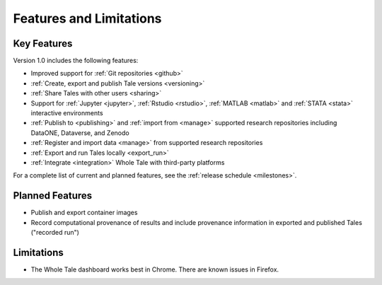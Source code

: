 .. _features:

Features and Limitations
========================


Key Features
------------

Version 1.0 includes the following features:

- Improved support for :ref:`Git repositories <github>`
- :ref:`Create, export and publish Tale versions <versioning>`
- :ref:`Share Tales with other users <sharing>`
- Support for :ref:`Jupyter <jupyter>`, :ref:`Rstudio <rstudio>`, 
  :ref:`MATLAB <matlab>` and :ref:`STATA <stata>` interactive environments
- :ref:`Publish to <publishing>` and :ref:`import from <manage>` supported 
  research repositories including DataONE, Dataverse, and Zenodo
- :ref:`Register and import data <manage>` from supported research repositories
- :ref:`Export and run Tales locally <export_run>`
- :ref:`Integrate <integration>` Whole Tale with third-party platforms

For a complete list of current and planned features, see the
:ref:`release schedule <milestones>`.

Planned Features
----------------

- Publish and export container images
- Record computational provenance of results and include provenance
  information in exported and published Tales ("recorded run")

Limitations
-----------
* The Whole Tale dashboard works best in Chrome. There are known issues in
  Firefox.
